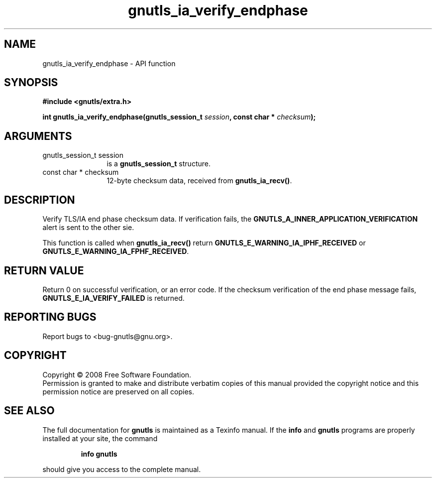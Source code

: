 .\" DO NOT MODIFY THIS FILE!  It was generated by gdoc.
.TH "gnutls_ia_verify_endphase" 3 "2.6.0" "gnutls" "gnutls"
.SH NAME
gnutls_ia_verify_endphase \- API function
.SH SYNOPSIS
.B #include <gnutls/extra.h>
.sp
.BI "int gnutls_ia_verify_endphase(gnutls_session_t " session ", const char * " checksum ");"
.SH ARGUMENTS
.IP "gnutls_session_t session" 12
is a \fBgnutls_session_t\fP structure.
.IP "const char * checksum" 12
12-byte checksum data, received from \fBgnutls_ia_recv()\fP.
.SH "DESCRIPTION"
Verify TLS/IA end phase checksum data.  If verification fails, the
\fBGNUTLS_A_INNER_APPLICATION_VERIFICATION\fP alert is sent to the other
sie.

This function is called when \fBgnutls_ia_recv()\fP return
\fBGNUTLS_E_WARNING_IA_IPHF_RECEIVED\fP or
\fBGNUTLS_E_WARNING_IA_FPHF_RECEIVED\fP.
.SH "RETURN VALUE"
Return 0 on successful verification, or an error
code.  If the checksum verification of the end phase message fails,
\fBGNUTLS_E_IA_VERIFY_FAILED\fP is returned.
.SH "REPORTING BUGS"
Report bugs to <bug-gnutls@gnu.org>.
.SH COPYRIGHT
Copyright \(co 2008 Free Software Foundation.
.br
Permission is granted to make and distribute verbatim copies of this
manual provided the copyright notice and this permission notice are
preserved on all copies.
.SH "SEE ALSO"
The full documentation for
.B gnutls
is maintained as a Texinfo manual.  If the
.B info
and
.B gnutls
programs are properly installed at your site, the command
.IP
.B info gnutls
.PP
should give you access to the complete manual.
